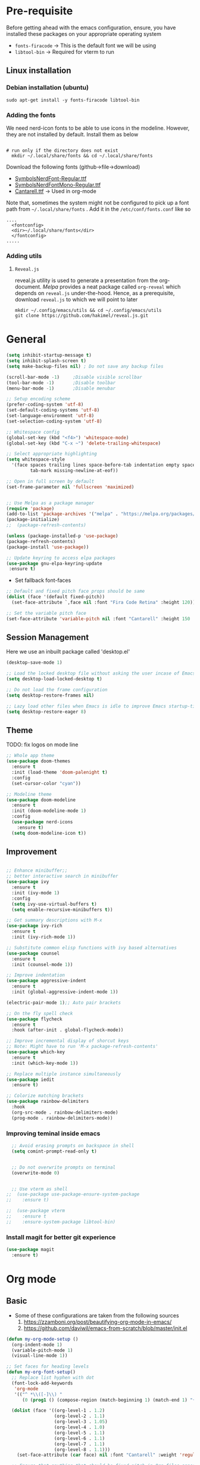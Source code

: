 #+TITLE Emacs configurations
#+PROPERTY: header-args:emacs-lisp :tangle ~/.config/emacs/init.el

* Pre-requisite
Before getting ahead with the emacs configuration, ensure, you have installed these packages on your appropriate operating system
- ~fonts-firacode~  -> This is the default font we will be using
- ~libtool-bin~ -> Required for vterm to run
** Linux installation
*** Debian installation (ubuntu)
#+begin_src shell
  sudo apt-get install -y fonts-firacode libtool-bin
#+end_src
*** Adding the fonts
We need nerd-icon fonts to be able to use icons in  the modeline. However, they are not installed by default. Install them as below
#+begin_src shell

# run only if the directory does not exist
  mkdir ~/.local/share/fonts && cd ~/.local/share/fonts
#+end_src

Download the following fonts (github->file->download)
- [[https://github.com/ryanoasis/nerd-fonts/blob/384b1825ea0037b0314f7f9c660a80c1ecdb219a/patched-fonts/NerdFontsSymbolsOnly/SymbolsNerdFont-Regular.ttf][SymbolsNerdFont-Regular.ttf]]
- [[https://github.com/ryanoasis/nerd-fonts/blob/384b1825ea0037b0314f7f9c660a80c1ecdb219a/patched-fonts/NerdFontsSymbolsOnly/SymbolsNerdFontMono-Regular.ttf][SymbolsNerdFontMono-Regular.ttf]]
- [[https://fonts.google.com/specimen/Cantarell][Cantarell.ttf]] -> Used in org-mode

Note that, sometimes the system might not be configured to pick up a font path from ~~/.local/share/fonts~ . Add it in the ~/etc/conf/fonts.conf~ like so
#+begin_src shell
....
  <fontconfig>
  <dir>~/.local/share/fonts</dir>
  </fontconfig>
.....
#+end_src

*** Adding utils
**** ~Reveal.js~
reveal.js utility is used to generate a presentation from the org-document. /Melpa/ provides a neat package called ~org-reveal~ which depends on ~reveal.js~ under-the-hood. Hence, as a prerequisite, download ~reveal.js~ to which we will point to later 

#+begin_src shell
  mkdir ~/.config/emacs/utils && cd ~/.config/emacs/utils
  git clone https://github.com/hakimel/reveal.js.git
#+end_src
* General

#+begin_src emacs-lisp
  (setq inhibit-startup-message t)
  (setq inhibit-splash-screen t)
  (setq make-backup-files nil) ; Do not save any backup files

  (scroll-bar-mode -1)     ;Disable visible scrollbar
  (tool-bar-mode -1)       ;Disable toolbar
  (menu-bar-mode -1)       ;Disable menubar

  ;; Setup encoding scheme
  (prefer-coding-system 'utf-8)
  (set-default-coding-systems 'utf-8)
  (set-language-environment 'utf-8)
  (set-selection-coding-system 'utf-8)

  ;; Whitespace config
  (global-set-key (kbd "<f4>") 'whitespace-mode)
  (global-set-key (kbd "C-x ~") 'delete-trailing-whitespace)

  ;; Select appropriate highlighting
  (setq whitespace-style
	'(face spaces trailing lines space-before-tab indentation empty space-after-tab
	       tab-mark missing-newline-at-eof))

  ;; Open in full screen by default
  (set-frame-parameter nil 'fullscreen 'maximized)


  ;; Use Melpa as a package manager
  (require 'package)
  (add-to-list 'package-archives '("melpa" . "https://melpa.org/packages/") t)
  (package-initialize)
  ;;  (package-refresh-contents)

  (unless (package-installed-p 'use-package)
  (package-refresh-contents)
  (package-install 'use-package))

  ;; Update keyring to access elpa packages
  (use-package gnu-elpa-keyring-update
   :ensure t)

#+end_src

- Set fallback font-faces
#+begin_src emacs-lisp
  ;; Default and fixed pitch face props should be same
  (dolist (face '(default fixed-pitch))
    (set-face-attribute `,face nil :font "Fira Code Retina" :height 120))

  ;; Set the variable pitch face
  (set-face-attribute 'variable-pitch nil :font "Cantarell" :height 150 :weight 'regular)
#+end_src
** Session Management
Here we use an inbuilt package called 'desktop.el'
#+begin_src emacs-lisp
  (desktop-save-mode 1)

  ;; Load the locked desktop file without asking the user incase of Emacs crash
  (setq desktop-load-locked-desktop t)

  ;; Do not load the frame configuration
  (setq desktop-restore-frames nil)

  ;; Lazy load other files when Emacs is idle to improve Emacs startup-time
  (setq desktop-restore-eager 8)

#+end_src
** Theme
TODO: fix logos on mode line
#+begin_src emacs-lisp
  ;; Whole app theme
  (use-package doom-themes
    :ensure t
    :init (load-theme 'doom-palenight t)
    :config
    (set-cursor-color "cyan"))

  ;; Modeline theme
  (use-package doom-modeline
    :ensure t
    :init (doom-modeline-mode 1)
    :config
    (use-package nerd-icons
      :ensure t)
    (setq doom-modeline-icon t))

#+end_src

** Improvement

#+begin_src emacs-lisp

  ;; Enhance minibuffer;;
  ;; better interactive search in minibuffer
  (use-package ivy
    :ensure t
    :init (ivy-mode 1)
    :config
    (setq ivy-use-virtual-buffers t)
    (setq enable-recursive-minibuffers t))

  ;; Get summary descriptions with M-x
  (use-package ivy-rich
    :ensure t
    :init (ivy-rich-mode 1))

  ;; Substitute common elisp functions with ivy based alternatives
  (use-package counsel
    :ensure t
    :init (counsel-mode 1))

  ;; Improve indentation
  (use-package aggressive-indent
    :ensure t
    :init (global-aggressive-indent-mode 1))

  (electric-pair-mode 1);; Auto pair brackets

  ;; On the fly spell check
  (use-package flycheck
    :ensure t
    :hook (after-init . global-flycheck-mode))

  ;; Improve incremental display of shorcut keys
  ;; Note: Might have to run 'M-x package-refresh-contents'
  (use-package which-key
    :ensure t
    :init (which-key-mode 1))

  ;; Replace multiple instance simultaneously
  (use-package iedit
    :ensure t)

  ;; Colorize matching brackets
  (use-package rainbow-delimiters
    :hook
    (org-src-mode . rainbow-delimiters-mode)
    (prog-mode . rainbow-delimiters-mode))
 #+end_src

*** Improving teminal inside emacs
#+begin_src emacs-lisp
  ;; Avoid erasing prompts on backspace in shell
  (setq comint-prompt-read-only t)


  ;; Do not overwrite prompts on terminal
  (overwrite-mode 0)


  ;; Use vterm as shell
;;  (use-package use-package-ensure-system-package
;;    :ensure t)

;;  (use-package vterm
;;    :ensure t
;;    :ensure-system-package libtool-bin)
 #+end_src

*** Install magit for better git experience
    #+begin_src emacs-lisp
      (use-package magit
        :ensure t)
    #+end_src
* Org mode
** Basic
- Some of these configurations are taken from the following sources
 1. https://zzamboni.org/post/beautifying-org-mode-in-emacs/
 2. https://github.com/daviwil/emacs-from-scratch/blob/master/init.el

#+begin_src emacs-lisp
  (defun my-org-mode-setup ()
    (org-indent-mode 1)
    (variable-pitch-mode 1)
    (visual-line-mode 1))

  ;; Set faces for heading levels
  (defun my-org-font-setup()
    ;; Replace list hyphen with dot
    (font-lock-add-keywords
     'org-mode
     '(("^ *\\([-]\\) "
        (0 (prog1 () (compose-region (match-beginning 1) (match-end 1) "•"))))))

    (dolist (face '((org-level-1 . 1.2)
                    (org-level-2 . 1.1)
                    (org-level-3 . 1.05)
                    (org-level-4 . 1.0)
                    (org-level-5 . 1.1)
                    (org-level-6 . 1.1)
                    (org-level-7 . 1.1)
                    (org-level-8 . 1.1)))
      (set-face-attribute (car face) nil :font "Cantarell" :weight 'regular :height (cdr face)))

    ;; Ensure that anything that should be fixed-pitch in Org files appears that way
    (set-face-attribute 'org-block nil    :foreground nil :inherit 'fixed-pitch)
    (set-face-attribute 'org-table nil    :inherit 'fixed-pitch)
    (set-face-attribute 'org-formula nil  :inherit 'fixed-pitch)
    (set-face-attribute 'org-code nil     :inherit '(shadow fixed-pitch))
    (set-face-attribute 'org-table nil    :inherit '(shadow fixed-pitch))
    (set-face-attribute 'org-verbatim nil :inherit '(shadow fixed-pitch))
    (set-face-attribute 'org-special-keyword nil :inherit '(font-lock-comment-face fixed-pitch))
    (set-face-attribute 'org-meta-line nil :inherit '(font-lock-comment-face fixed-pitch))
    (set-face-attribute 'org-checkbox nil  :inherit 'fixed-pitch)
    (set-face-attribute 'org-indent nil :inherit '(org-hide fixed-pitch))
    (set-face-attribute 'line-number nil :inherit 'fixed-pitch)
    (set-face-attribute 'line-number-current-line nil :inherit 'fixed-pitch))

  ;;Basic UI stuff
  (use-package org
    :hook
    (org-mode . my-org-mode-setup)
    (org-mode . flyspell-mode)
    :config
    ;; hide the emphasis markup (e.g. /.../ for italics, *...* for bold, etc.)
    (setq org-hide-emphasis-markers t)

    ;; replace '...' with down arrow
    (setq org-ellipsis " ▾")

    ;; at each level, indent appropriately
    (setq org-indent-indentation-per-level 2)
    (my-org-font-setup))
#+end_src

**** org-bullets
Beautify Bullets for headings in org-mode
#+begin_src emacs-lisp

;; Improve the bullets styling with utf-8 encoding
  (use-package org-bullets
    :ensure t
    :after org
    :hook (org-mode . org-bullets-mode)
    :custom
    (org-bullets-bullet-list '("◉" "○" "●" "○" "●" "○" "●")))

#+end_src

- Using [[https://github.com/joostkremers/visual-fill-column][visual-fill]] package, we make emacs centered and wrap around appropriate columns
#+begin_src emacs-lisp

  (defun my-org-mode-visual-fill ()
    (setq visual-fill-column-width 100
          visual-fill-column-center-text t
          visual-fill-column-enable-sensible-window-split t)
    (visual-fill-column-mode 1))

  (use-package visual-fill-column
    :after org
    :hook (org-mode . my-org-mode-visual-fill))
#+end_src

- Tangle this org-file into a elisp file for emacs config
#+begin_src emacs-lisp
  ;; Automatically tangle our Emacs.org config file when we save it
  (defun my-org-babel-tangle-config ()
    (when (string-equal (buffer-file-name)
			(expand-file-name "~/.config/emacs/init.org"))

      ;; Dynamic scoping to the rescue
      (let ((org-confirm-babel-evaluate nil))
	(org-babel-tangle))))

  (add-hook 'org-mode-hook
	    (lambda ()
	      (add-hook 'after-save-hook #'my-org-babel-tangle-config)))

#+end_src
** Babel
TODO: Have support for C language

#+begin_src emacs-lisp

  ;; suported languages
  (org-babel-do-load-languages
    'org-babel-load-languages
    '((emacs-lisp . t)
      (python . t)
      (plantuml . t)
      (C . t)
      (shell . t)
      (js . t)))

  (setq org-confirm-babel-evaluate nil)

  ;; Setup templates for org block
  ;; This is needed as of Org 9.2
  (require 'org-tempo)

  (add-to-list 'org-structure-template-alist '("el" . "src emacs-lisp"))
  (add-to-list 'org-structure-template-alist '("py" . "src python"))
  (add-to-list 'org-structure-template-alist '("pl" . "src plantuml"))
  ;;(add-to-list 'org-structure-template-alist '("c-cpp" . "src C"))
  (add-to-list 'org-structure-template-alist '("sh" . "src shell"))
  (add-to-list 'org-structure-template-alist '("js" . "src js"))

#+end_src
- Avoid linewrap inside code blocks
#+begin_src emacs-lisp
  ;; Disable line wrapping in Org Babel source blocks
  (defun my-org-src-mode-hook ()
    "Disable line wrapping in org-mode source blocks."
    (setq truncate-lines t))  ;; Prevent line wrapping

  (add-hook 'org-src-mode-hook 'my-org-src-mode-hook)
#+end_src
*** Plant uml configs
#+begin_src elisp

 ;; plantuml package for uml diagrams
 (use-package plantuml-mode
 :ensure t)

 ;; graphviz in assosiation with plantuml to draw graphics
 (use-package graphviz-dot-mode
 :ensure t)

 ;; Auto open all .plantuml .puml files in plantuml-mode
 (add-to-list 'auto-mode-alist '("\\.plantuml\\'" . plantuml-mode))
 (add-to-list 'auto-mode-alist '("\\.puml\\'" . plantuml-mode))

 ;; Set up the file format for generated images
 (setq org-plantuml-output-format "png")
 (setq org-plantuml-output-file-ext "png")

 ;; Use Graphviz as the rendering engine for PlantUML diagrams
 (setq org-plantuml-exec-mode 'plantuml)
 (setq org-plantuml-executable-path "/usr/bin/dot")

 ;; Backend java runtime engine to process uml
 (setq org-plantuml-jar-path (expand-file-name "/usr/bin/plantuml.jar"))


#+end_src

*** Python changes
    #+begin_src emacs-lisp
    (setq org-babel-python-command "python3")
    #+end_src
** Export
*** Setup default browser
#+begin_src emacs-lisp
(setq browse-url-browser-function 'browse-url-generic
      browse-url-generic-program "firefox")
#+end_src

*** Install twitter bootstarp
#+begin_src emacs-lisp
  (use-package ox-twbs
    :ensure t)
#+end_src

* Development
** Basic
#+begin_src emacs-lisp
  ;; Enable error display on modeline
  (defun custom/improve-lsp-mode-ui ()
    ;; Provide rich search for symbols,data types, classes etc
    (require 'lsp-ido)

    ;; setup custom keybinding
    (define-key lsp-mode-map (kbd "C-c l") lsp-command-map)

    ;; actions to show in modeline
    (lsp-modeline-code-actions-mode t)
    (setq lsp-modeline-code-actions-segments '(count icon))

    ;; Breadcrumbs for the file
    (lsp-headerline-breadcrumb-mode t)
    (setq lsp-headerline-breadcrumb-segments '(project file symbols))


    (lsp-enable-which-key-integration t)
    (setq lsp-modeline-diagnostics-enable t))

  (use-package lsp-mode
    :init
    (setq lsp-keymap-prefix "C-c l")
    :commands (lsp lsp-deferred)
    :hook ((lsp-mode . custom/improve-lsp-mode-ui)))
#+end_src

** UI Improvement
#+begin_src emacs-lisp
    ;; Completion suggestions
    (use-package company
      :after lsp-mode
      :hook (prog-mode . company-mode)
      :bind (:map company-active-map
	     ("<tab>" . company-complete-selection))
	    (:map lsp-mode-map
	     ("<tab>" . company-indent-or-complete-common))
      :custom
      (company-minimum-prefix-length 1)
      (company-idle-delay 0.0))


    ;; Improve ivy integration to lsp
    (use-package lsp-ivy
      :ensure t
      :commands lsp-ivy-workspace-symbol)

    ;; Improve real time documentation
  (use-package lsp-ui
    :ensure t
    :hook (lsp-mode . lsp-ui-mode)
    :config
      (setq lsp-ui-doc-position 'bottom)
      (setq lsp-ui-sideline-enable nil)
      (setq lsp-ui-sideline-show-hover nil))

#+end_src

** Language Specific
#+begin_src emacs-lisp
  (use-package c-mode
    :hook (c-mode . lsp-deferred)
    :config (c-set-style "linux"))

  (add-hook 'c++-mode-hook #'lsp-deferred)
  (add-hook 'rust-mode-hook #'lsp-deferred)
#+end_src
